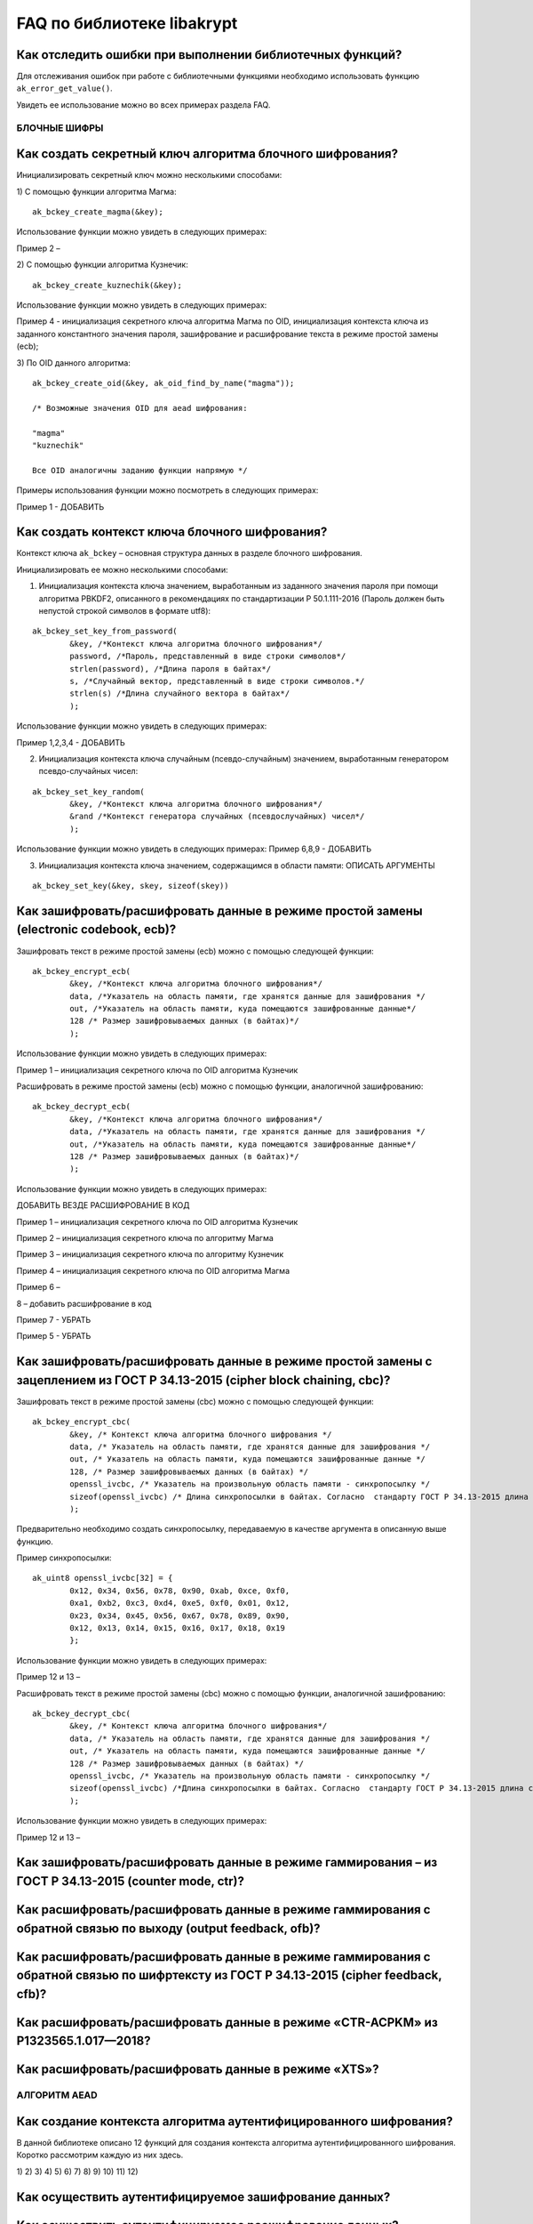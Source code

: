 .. FAQ_libakrypt documentation master file, created by
   sphinx-quickstart on Thu Feb  2 20:07:17 2023.
   You can adapt this file completely to your liking, but it should at least
   contain the root `toctree` directive.
   

FAQ по библиотеке libakrypt
====================================================

Как отследить ошибки при выполнении библиотечных функций?
~~~~~~~~~~~~~~~~~~~~~~~~~~~~~~~~~~~~~~~~~~~~~~~~~~~~~~~~~~~~~~~

Для отслеживания ошибок при работе с библиотечными функциями необходимо использовать функцию ``ak_error_get_value()``.

Увидеть ее использование можно во всех примерах раздела FAQ.


БЛОЧНЫЕ ШИФРЫ
----------------

Как создать секретный ключ алгоритма блочного шифрования?
~~~~~~~~~~~~~~~~~~~~~~~~~~~~~~~~~~~~~~~~~~~~~~~~~~~~~~~~~~~~~~~~~~~~~~~~~~~~~~

Инициализировать секретный ключ можно несколькими способами:

1)	С помощью функции алгоритма Магма:
:: 

	ak_bckey_create_magma(&key);

Использование функции можно увидеть в следующих примерах:

Пример 2 – 

2)	С помощью функции алгоритма Кузнечик:
:: 
	
	ak_bckey_create_kuznechik(&key);

Использование функции можно увидеть в следующих примерах:

Пример  4 - инициализация секретного ключа алгоритма Магма по OID, инициализация контекста ключа из заданного константного значения пароля, зашифрование и расшифрование текста в режиме простой замены (ecb);


3)	По OID данного алгоритма:
::
	
	ak_bckey_create_oid(&key, ak_oid_find_by_name("magma"));
	
	/* Возможные значения OID для aead шифрования:
    
   	"magma"
	"kuznechik"
    
        Все OID аналогичны заданию функции напрямую */  


Примеры использования функции можно посмотреть в следующих примерах:

Пример 1 - 	ДОБАВИТЬ

Как создать контекст ключа блочного шифрования?
~~~~~~~~~~~~~~~~~~~~~~~~~~~~~~~~~~~~~~~~~~~~~~~~~~~~
Контекст ключа ``ak_bckey`` – основная структура данных в разделе блочного шифрования.

Инициализировать ее можно несколькими способами:

1)	Инициализация контекста ключа значением, выработанным из заданного значения пароля при помощи алгоритма PBKDF2, описанного  в рекомендациях по стандартизации Р 50.1.111-2016 (Пароль должен быть непустой строкой символов в формате utf8):

:: 

	ak_bckey_set_key_from_password(
		&key, /*Контекст ключа алгоритма блочного шифрования*/
		password, /*Пароль, представленный в виде строки символов*/
		strlen(password), /*Длина пароля в байтах*/
		s, /*Случайный вектор, представленный в виде строки символов.*/
		strlen(s) /*Длина случайного вектора в байтах*/
		);

Использование функции можно увидеть в следующих примерах:

Пример 1,2,3,4 - 	ДОБАВИТЬ

2)	Инициализация контекста ключа случайным (псевдо-случайным) значением, выработанным генератором псевдо-случайных чисел:

::

	ak_bckey_set_key_random(
		&key, /*Контекст ключа алгоритма блочного шифрования*/
		&rand /*Контекст генератора случайных (псевдослучайных) чисел*/
		);


Использование функции можно увидеть в следующих примерах:
Пример 6,8,9 - 	ДОБАВИТЬ

3) 	Инициализация контекста ключа значением, содержащимся в области памяти: ОПИСАТЬ АРГУМЕНТЫ

::

	ak_bckey_set_key(&key, skey, sizeof(skey))


Как зашифровать/расшифровать данные в режиме простой замены (electronic codebook, ecb)?
~~~~~~~~~~~~~~~~~~~~~~~~~~~~~~~~~~~~~~~~~~~~~~~~~~~~~~~~~~~~~~~~~~~~~~~~~~~~~~~~~~~~~~~~~~~~~~~~~~~~~~~~
Зашифровать текст в режиме простой замены (ecb) можно с помощью следующей функции: 

::

	ak_bckey_encrypt_ecb(
		&key, /*Контекст ключа алгоритма блочного шифрования*/
		data, /*Указатель на область памяти, где хранятся данные для зашифрования */
		out, /*Указатель на область памяти, куда помещаются зашифрованные данные*/
		128 /* Размер зашифровываемых данных (в байтах)*/
		);

Использование функции можно увидеть в следующих примерах:

Пример 1 – инициализация секретного ключа по OID алгоритма Кузнечик


Расшифровать в режиме простой замены (ecb) можно с помощью функции, аналогичной зашифрованию:

:: 

	ak_bckey_decrypt_ecb(
		&key, /*Контекст ключа алгоритма блочного шифрования*/
		data, /*Указатель на область памяти, где хранятся данные для зашифрования */
		out, /*Указатель на область памяти, куда помещаются зашифрованные данные*/
		128 /* Размер зашифровываемых данных (в байтах)*/
		);

Использование функции можно увидеть в следующих примерах:

ДОБАВИТЬ ВЕЗДЕ РАСШИФРОВАНИЕ В КОД

Пример 1 – инициализация секретного ключа по OID алгоритма Кузнечик

Пример 2 – инициализация секретного ключа по алгоритму Магма

Пример 3 – инициализация секретного ключа по алгоритму Кузнечик

Пример 4 – инициализация секретного ключа по OID алгоритма Магма

Пример 6 –

8 – добавить расшифрование в код

Пример 7 - УБРАТЬ

Пример 5 - УБРАТЬ

Как зашифровать/расшифровать данные в режиме простой замены с зацеплением из ГОСТ Р 34.13-2015 (cipher block chaining, cbc)?
~~~~~~~~~~~~~~~~~~~~~~~~~~~~~~~~~~~~~~~~~~~~~~~~~~~~~~~~~~~~~~~~~~~~~~~~~~~~~~~~~~~~~~~~~~~~~~~~~~~~~~~~~~~~~~~~~~~~~~~~~~~~~~

Зашифровать текст в режиме простой замены (cbc) можно с помощью следующей функции: 

::

	ak_bckey_encrypt_cbc(
		&key, /* Контекст ключа алгоритма блочного шифрования */
		data, /* Указатель на область памяти, где хранятся данные для зашифрования */
		out, /* Указатель на область памяти, куда помещаются зашифрованные данные */
		128, /* Размер зашифровываемых данных (в байтах) */
		openssl_ivcbc, /* Указатель на произвольную область памяти - синхропосылку */
		sizeof(openssl_ivcbc) /* Длина синхропосылки в байтах. Согласно  стандарту ГОСТ Р 34.13-2015 длина синхропосылки должна быть ровно 	в два раза меньше, чем длина блока, то есть 4 байта для Магмы и 8 байт для Кузнечика.*/
		);

Предварительно необходимо создать синхропосылку, передаваемую в качестве аргумента в описанную выше функцию.

Пример синхропосылки:

::

	ak_uint8 openssl_ivcbc[32] = {
		0x12, 0x34, 0x56, 0x78, 0x90, 0xab, 0xce, 0xf0, 
		0xa1, 0xb2, 0xc3, 0xd4, 0xe5, 0xf0, 0x01, 0x12, 
		0x23, 0x34, 0x45, 0x56, 0x67, 0x78, 0x89, 0x90, 
		0x12, 0x13, 0x14, 0x15, 0x16, 0x17, 0x18, 0x19
		};

Использование функции можно увидеть в следующих примерах:

Пример 12 и 13 – 

Расшифровать текст в режиме простой замены (cbc) можно с помощью функции, аналогичной зашифрованию: 

::

	ak_bckey_decrypt_cbc(
		&key, /* Контекст ключа алгоритма блочного шифрования*/
		data, /* Указатель на область памяти, где хранятся данные для зашифрования */
		out, /* Указатель на область памяти, куда помещаются зашифрованные данные */
		128 /* Размер зашифровываемых данных (в байтах) */
		openssl_ivcbc, /* Указатель на произвольную область памяти - синхропосылку */
		sizeof(openssl_ivcbc) /*Длина синхропосылки в байтах. Согласно  стандарту ГОСТ Р 34.13-2015 длина синхропосылки должна быть ровно 	в два раза меньше, чем длина блока, то есть 4 байта для Магмы и 8 байт для Кузнечика */
		);

Использование функции можно увидеть в следующих примерах:

Пример 12 и 13 – 

Как зашифровать/расшифровать данные в режиме гаммирования – из ГОСТ Р 34.13-2015 (counter mode, ctr)?
~~~~~~~~~~~~~~~~~~~~~~~~~~~~~~~~~~~~~~~~~~~~~~~~~~~~~~~~~~~~~~~~~~~~~~~~~~~~~~~~~~~~~~~~~~~~~~~~~~~~~~~~

Как расшифровать/расшифровать данные в режиме гаммирования с обратной связью по выходу (output feedback, ofb)?
~~~~~~~~~~~~~~~~~~~~~~~~~~~~~~~~~~~~~~~~~~~~~~~~~~~~~~~~~~~~~~~~~~~~~~~~~~~~~~~~~~~~~~~~~~~~~~~~~~~~~~~~~~~~~~~

Как расшифровать/расшифровать данные в режиме гаммирования с обратной связью по шифртексту из ГОСТ Р 34.13-2015 (cipher feedback, cfb)?
~~~~~~~~~~~~~~~~~~~~~~~~~~~~~~~~~~~~~~~~~~~~~~~~~~~~~~~~~~~~~~~~~~~~~~~~~~~~~~~~~~~~~~~~~~~~~~~~~~~~~~~~~~~~~~~~~~~~~~~~~~~~~~~~~~~~~~~~~~~~

Как расшифровать/расшифровать данные в режиме «CTR-ACPKM» из Р1323565.1.017—2018?
~~~~~~~~~~~~~~~~~~~~~~~~~~~~~~~~~~~~~~~~~~~~~~~~~~~~~~~~~~~~~~~~~~~~~~~~~~~~~~~~~~~

Как расшифровать/расшифровать данные в режиме «XTS»?
~~~~~~~~~~~~~~~~~~~~~~~~~~~~~~~~~~~~~~~~~~~~~~~~~~~~



АЛГОРИТМ AEAD
----------------------------------------------------

Как создание контекста алгоритма аутентифицированного шифрования?
~~~~~~~~~~~~~~~~~~~~~~~~~~~~~~~~~~~~~~~~~~~~~~~~~~~~~~~~~~~~~~~~~~~

В данной библиотеке описано 12 функций для создания контекста алгоритма аутентифицированного шифрования. Коротко рассмотрим каждую из них здесь.

1) 
2)
3)
4)
5)
6)
7)
8)
9)
10)
11)
12)

Как осуществить аутентифицируемое зашифрование данных?
~~~~~~~~~~~~~~~~~~~~~~~~~~~~~~~~~~~~~~~~~~~~~~~~~~~~~~~~~

Как осуществить аутентифицируемое расшифрование данных?
~~~~~~~~~~~~~~~~~~~~~~~~~~~~~~~~~~~~~~~~~~~~~~~~~~~~~~~~~


ДРУГИЕ БИБЛИОТЕЧНЫЕ ФУНКЦИИ
----------------------------------------------------

Как выработать случайное (псевдо-случайное значение)?
~~~~~~~~~~~~~~~~~~~~~~~~~~~~~~~~~~~~~~~~~~~~~~~~~~~~~~~~

Несколько вариантов:

1)	Линейный конгруэнтный генератор (Linear congruential generator, lcg):
::

	ak_random_create_lcg(&rand);

Примеры:

2)	Нелинейный конгруэнтный генератор с обратной квадратичной связью (Nonlinear-feedback shift register, nlfsr)
::
	
	ak_random_create_nlfsr(&rand);
	
3) 	Генератор по заданному OID алгоритма генерации псевдо-случайных чисе
:: 

	ak_random_create_oid(&rand, ak_oid_find_by_name( /* Нужный алгоритм */ ));

Пример 9,10 – добавить расшифрование


Как открыть файл на чтение?
~~~~~~~~~~~~~~~~~~~~~~~~~~~~~~~~~~~~~~~~~~~~~~~~~~~~~~~~

Файл на чтение можно открыть с помощью функции ``ak_file_open_to_read``. 

Проверить работу данной функции можно в примере 24.

Как прочитать пароль из консоли?
~~~~~~~~~~~~~~~~~~~~~~~~~~~~~~~~~~~~~~~~~~~~~~~~~~~~~~~~

Чтение пароля из консоли реализовано в библиотеке с помощью фукнции  ``ak_password_read``. 

Проверить работу данной функции можно в примере 38.

Как прочитать строку из консоли?
~~~~~~~~~~~~~~~~~~~~~~~~~~~~~~~~~~~~~~~~~~~~~~~~~~~~~~~~

Чтение строки из консоли реализовано в библиотеке с помощью фукнции  ``ak_string_read``. 

Проверить работу данной функции можно в примере 39.





ПРОБЛЕМЫ
-----------
1)	Пример 5 полностью повторяет пример 2 – заменить 2 пример на 5 - done

2)	Пример 7 полностью повторяет пример 6 – заменить 6 пример на 7 - done

3)	Пример 11 полностью повторяет пример 10 – заменить 10 пример на 11 - done

4)	Примеры 28 и 29 не нужны

5)	12 и 13 почти одинаковые - поменять шифрование в одном (1 и 3, 2 и 4 - то же самое)

6) 	понять каких двух способов создания контекста аеад не хватает и дописать два примера

7)	20 и 22

8) 	19 и 23

9) 	14 и 18

10) 	15 и 16



ОПИСАНИЕ ПРИМЕРОВ + ПРАВКИ
------------------------------
пример 1 - ок - создание секретного ключа алгоритма Кузнечик по OID, инициализация контекста ключа значением, выработанным из заданного значения пароля, зашифрование и расшифрование текста в режиме простой замены (ecb);

пример 2 - почти ок - - создание секретного ключа алгоритма Магма по OID, инициализация контекста ключа значением, выработанным из заданного значения пароля, зашифрование и расшифрование текста в режиме ctr; !!!!  НАПИСАТЬ КОММЕНТЫ

пример 3 - почти ок - создание секретного ключа алгоритма Кузнечик, инициализация контекста ключа случайным (псевдо-случайным) значением, выработанным генератором псевдо-случайных чисел (lcg), зашифрование и расшифрование текста в режиме ofb; !!!! НАПИСАТЬ КОММЕНТЫ

пример 4 - почти ок - создание секретного ключа алгоритма Магма, инициализация контекста ключа случайным (псевдо-случайным) значением, выработанным генератором псевдо-случайных чисел (nlfsr), зашифрование и расшифрование текста в режиме cfb; !!!!  НАПИСАТЬ КОММЕНТЫ

пример 5 - почти ок - создание секретного ключа алгоритма Магма, инициализация контекста ключа значением, содержащимся в области памяти, зашифрование и расшифрование текста в режиме acpkm; !!!! НАПИСАТЬ КОММЕНТЫ

пример 6 - почти ок - создание секретного ключа алгоритма Магма, инициализация контекста ключа значением, содержащимся в области памяти, зашифрование и расшифрование текста в режиме xtsmac; !!!! НАПИСАТЬ КОММЕНТЫ

пример 7 - почти ок - создание секретного ключа алгоритма Кузнечик, инициализация контекста ключа случайным (псевдо-случайным) значением, выработанным генератором псевдо-случайных чисел (nlfsr), зашифрование и расшифрование текста в режиме cbc; !!!! НАПИСАТЬ КОММЕНТЫ

пример 8 - ak_aead_create_mgm_magma - создание контекста алгоритма аутентифицированного шифрования Р 1323565.1.024-2019 для блочного шифра Магма, инициализация контекста алгоритма aead значениями ключей шифрования и аутентификации по отдельности, зашифрование данных с одновременным вычислением имитовставки; !!!! РАЗБИТЬ УСТАНОВКУ ЗНАЧЕНИЙ КОНТЕКСТА КЛЮЧЕЙ НА ДВЕ ФУНКЦИИ ak_aead_set_encrypt_key и ak_aead_set_auth_key

пример 9 - ak_aead_create_mgm_kuznechik -

пример 10 - ak_aead_create_xtsmac_magma

пример 11 - ak_aead_create_ctr_cmac_magma - 

пример 12 - ak_aead_create_ctr_cmac_kuznechik

пример 13 - ak_aead_create_ctr_nmac_magma

пример 14 - ak_aead_create_ctr_nmac_kuznechik

пример 15 - ak_aead_create_ctr_hmac_magma_streebog256

пример 16 - ak_aead_create_ctr_hmac_kuznechik_streebog256

пример 17 - ak_aead_create_ctr_hmac_magma_streebog512

пример 18 - ak_aead_create_ctr_hmac_kuznechik_streebog512

пример 19 - ak_aead_create_oid

пример 20

пример 21

пример 22

пример 23

пример 24

пример 25

пример 26

пример 27

пример 28

пример 29

пример 30

пример 31

пример 32

пример 33

пример 34

пример 35

пример 36

пример 37

пример 38

пример 39






